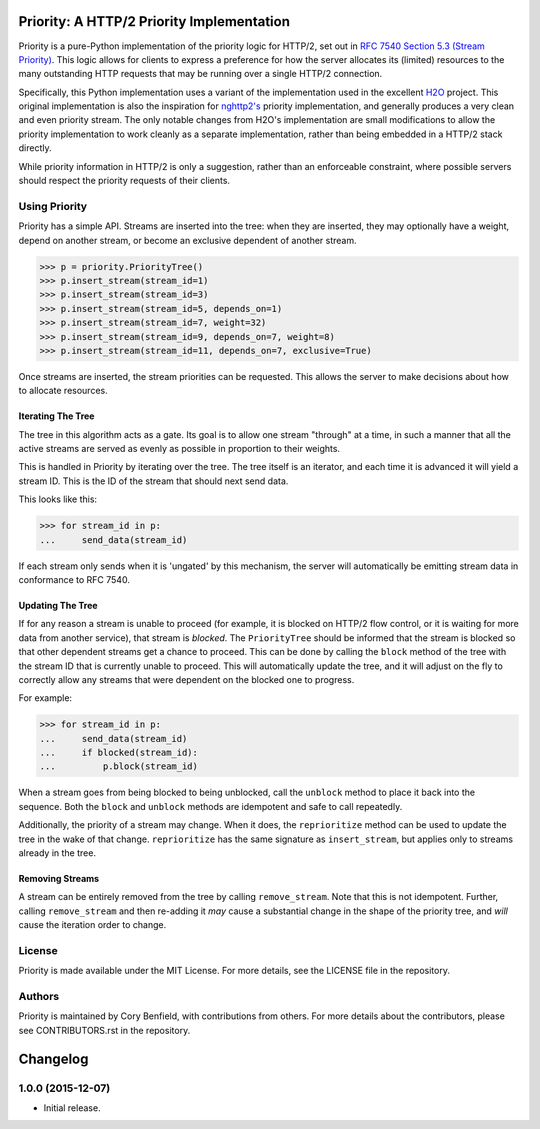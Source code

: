 Priority: A HTTP/2 Priority Implementation
==========================================

Priority is a pure-Python implementation of the priority logic for HTTP/2, set
out in `RFC 7540 Section 5.3 (Stream Priority)`_. This logic allows for clients
to express a preference for how the server allocates its (limited) resources to
the many outstanding HTTP requests that may be running over a single HTTP/2
connection.

Specifically, this Python implementation uses a variant of the implementation
used in the excellent `H2O`_ project. This original implementation is also the
inspiration for `nghttp2's`_ priority implementation, and generally produces a
very clean and even priority stream. The only notable changes from H2O's
implementation are small modifications to allow the priority implementation to
work cleanly as a separate implementation, rather than being embedded in a
HTTP/2 stack directly.

While priority information in HTTP/2 is only a suggestion, rather than an
enforceable constraint, where possible servers should respect the priority
requests of their clients.

Using Priority
--------------

Priority has a simple API. Streams are inserted into the tree: when they are
inserted, they may optionally have a weight, depend on another stream, or
become an exclusive dependent of another stream.

.. code-block:: python

    >>> p = priority.PriorityTree()
    >>> p.insert_stream(stream_id=1)
    >>> p.insert_stream(stream_id=3)
    >>> p.insert_stream(stream_id=5, depends_on=1)
    >>> p.insert_stream(stream_id=7, weight=32)
    >>> p.insert_stream(stream_id=9, depends_on=7, weight=8)
    >>> p.insert_stream(stream_id=11, depends_on=7, exclusive=True)

Once streams are inserted, the stream priorities can be requested. This allows
the server to make decisions about how to allocate resources.

Iterating The Tree
~~~~~~~~~~~~~~~~~~

The tree in this algorithm acts as a gate. Its goal is to allow one stream
"through" at a time, in such a manner that all the active streams are served as
evenly as possible in proportion to their weights.

This is handled in Priority by iterating over the tree. The tree itself is an
iterator, and each time it is advanced it will yield a stream ID. This is the
ID of the stream that should next send data.

This looks like this:

.. code-block:: python

    >>> for stream_id in p:
    ...     send_data(stream_id)

If each stream only sends when it is 'ungated' by this mechanism, the server
will automatically be emitting stream data in conformance to RFC 7540.

Updating The Tree
~~~~~~~~~~~~~~~~~

If for any reason a stream is unable to proceed (for example, it is blocked on
HTTP/2 flow control, or it is waiting for more data from another service), that
stream is *blocked*. The ``PriorityTree`` should be informed that the stream is
blocked so that other dependent streams get a chance to proceed. This can be
done by calling the ``block`` method of the tree with the stream ID that is
currently unable to proceed. This will automatically update the tree, and it
will adjust on the fly to correctly allow any streams that were dependent on
the blocked one to progress.

For example:

.. code-block:: python

    >>> for stream_id in p:
    ...     send_data(stream_id)
    ...     if blocked(stream_id):
    ...         p.block(stream_id)

When a stream goes from being blocked to being unblocked, call the ``unblock``
method to place it back into the sequence. Both the ``block`` and ``unblock``
methods are idempotent and safe to call repeatedly.

Additionally, the priority of a stream may change. When it does, the
``reprioritize`` method can be used to update the tree in the wake of that
change. ``reprioritize`` has the same signature as ``insert_stream``, but
applies only to streams already in the tree.

Removing Streams
~~~~~~~~~~~~~~~~

A stream can be entirely removed from the tree by calling ``remove_stream``.
Note that this is not idempotent. Further, calling ``remove_stream`` and then
re-adding it *may* cause a substantial change in the shape of the priority
tree, and *will* cause the iteration order to change.

License
-------

Priority is made available under the MIT License. For more details, see the
LICENSE file in the repository.

Authors
-------

Priority is maintained by Cory Benfield, with contributions from others. For
more details about the contributors, please see CONTRIBUTORS.rst in the
repository.


.. _RFC 7540 Section 5.3 (Stream Priority): https://tools.ietf.org/html/rfc7540#section-5.3
.. _nghttp2's: https://nghttp2.org/blog/2015/11/11/stream-scheduling-utilizing-http2-priority/
.. _H2O: https://h2o.examp1e.net/


Changelog
=========

1.0.0 (2015-12-07)
------------------

- Initial release.


